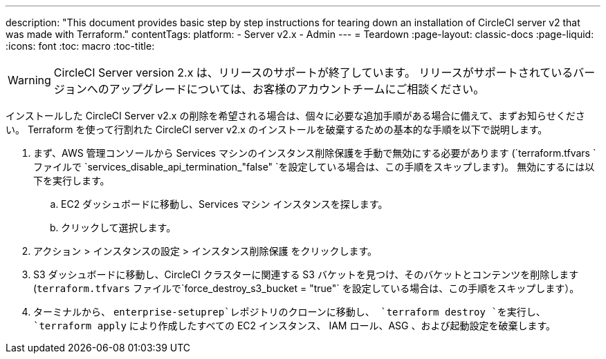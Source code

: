 ---
description: "This document provides basic step by step instructions for tearing down an installation of CircleCI server v2 that was made with Terraform."
contentTags: 
  platform:
  - Server v2.x
  - Admin
---
= Teardown
:page-layout: classic-docs
:page-liquid:
:icons: font
:toc: macro
:toc-title:

WARNING: CircleCI Server version 2.x は、リリースのサポートが終了しています。 リリースがサポートされているバージョンへのアップグレードについては、お客様のアカウントチームにご相談ください。

インストールした CircleCI Server v2.x の削除を希望される場合は、個々に必要な追加手順がある場合に備えて、まずお知らせください。 Terraform を使って行割れた CircleCI server v2.x のインストールを破棄するための基本的な手順を以下で説明します。

. まず、AWS 管理コンソールから Services マシンのインスタンス削除保護を手動で無効にする必要があります (`terraform.tfvars `ファイルで `services_disable_api_termination_"false" `を設定している場合は、この手順をスキップします)。
 無効にするには以下を実行します。
.. EC2 ダッシュボードに移動し、Services マシン インスタンスを探します。
.. クリックして選択します。
. アクション > インスタンスの設定 > インスタンス削除保護 をクリックします。

. S3 ダッシュボードに移動し、CircleCI クラスターに関連する S3 バケットを見つけ、そのバケットとコンテンツを削除します (`terraform.tfvars` ファイルで`force_destroy_s3_bucket = "true"` を設定している場合は、この手順をスキップします）。

. ターミナルから、 `enterprise-setuprep`レポジトリのクローンに移動し、 `terraform destroy `を実行し、 `terraform apply` により作成したすべての EC2 インスタンス、 IAM ロール、ASG 、および起動設定を破棄します。
